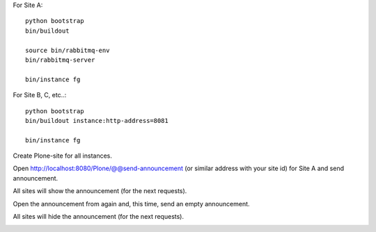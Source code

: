 For Site A::

    python bootstrap
    bin/buildout

    source bin/rabbitmq-env
    bin/rabbitmq-server

    bin/instance fg

For Site B, C, etc..::

    python bootstrap
    bin/buildout instance:http-address=8081

    bin/instance fg

Create Plone-site for all instances.

Open http://localhost:8080/Plone/@@send-announcement (or similar address
with your site id) for Site A and send announcement.

All sites will show the announcement (for the next requests).

Open the announcement from again and, this time, send an empty announcement.

All sites will hide the announcement (for the next requests).

.. image:: https://secure.travis-ci.org/datakurre/pubsubannouncements.png
     :target: http://travis-ci.org/datakurre/pubsubannouncements
